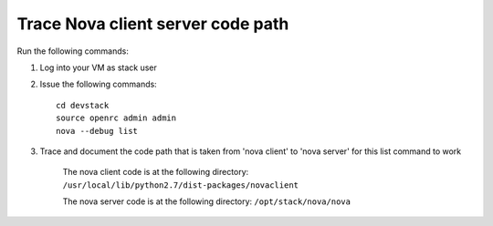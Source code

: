 Trace Nova client server code path
==================================

Run the following commands:

1. Log into your VM as stack user
2. Issue the following commands::

	cd devstack
	source openrc admin admin
	nova --debug list
3. Trace and document the code path that is taken from 'nova client' to 'nova server' for this list command to work

	The nova client code is at the following directory:
	``/usr/local/lib/python2.7/dist-packages/novaclient``
	
	The nova server code is at the following directory:
	``/opt/stack/nova/nova``
